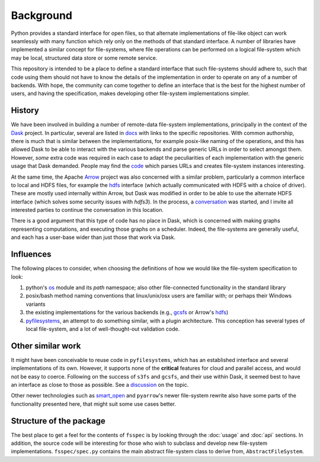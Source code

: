 Background
==========

Python provides a standard interface for open files, so that alternate implementations of file-like object can
work seamlessly with many function which rely only on the methods of that standard interface. A number of libraries
have implemented a similar concept for file-systems, where file operations can be performed on a logical file-system
which may be local, structured data store or some remote service.

This repository is intended to be a place to define a standard interface that such file-systems should adhere to,
such that code using them should not have to know the details of the implementation in order to operate on any of
a number of backends. With hope, the community can come together to
define an interface that is the best for the highest number of users, and having the specification, makes developing
other file-system implementations simpler.

History
-------

We have been involved in building a number of remote-data file-system implementations, principally
in the context of the `Dask`_ project. In particular, several are listed
in `docs`_ with links to the specific repositories.
With common authorship, there is much that is similar between the implementations, for example posix-like naming
of the operations, and this has allowed Dask to be able to interact with the various backends and parse generic
URLs in order to select amongst them. However, *some* extra code was required in each case to adapt the peculiarities
of each implementation with the generic usage that Dask demanded. People may find the
`code`_ which parses URLs and creates file-system
instances interesting.

.. _Dask: http://dask.pydata.org/en/latest/
.. _docs: http://dask.pydata.org/en/latest/remote-data-services.html
.. _code: https://github.com/dask/dask/blob/master/dask/bytes/core.py#L266

At the same time, the Apache `Arrow`_ project was also concerned with a similar problem,
particularly a common interface to local and HDFS files, for example the
`hdfs`_ interface (which actually communicated with HDFS
with a choice of driver). These are mostly used internally within Arrow, but Dask was modified in order to be able
to use the alternate HDFS interface (which solves some security issues with `hdfs3`). In the process, a
`conversation`_
was started, and I invite all interested parties to continue the conversation in this location.

.. _Arrow: https://arrow.apache.org/
.. _hdfs: https://arrow.apache.org/docs/python/filesystems.html
.. _conversation: https://github.com/dask/dask/issues/2880

There is a good argument that this type of code has no place in Dask, which is concerned with making graphs
representing computations, and executing those graphs on a scheduler. Indeed, the file-systems are generally useful,
and each has a user-base wider than just those that work via Dask.

Influences
----------

The following places to consider, when choosing the definitions of how we would like the file-system specification
to look:

#. python's `os`_ module and its `path` namespace; also other file-connected
   functionality in the standard library
#. posix/bash method naming conventions that linux/unix/osx users are familiar with; or perhaps their Windows variants
#. the existing implementations for the various backends (e.g.,
   `gcsfs`_ or Arrow's
   `hdfs`_)
#. `pyfilesystems`_, an attempt to do something similar, with a
   plugin architecture. This conception has several types of local file-system, and a lot of well-thought-out
   validation code.

.. _os: https://docs.python.org/3/library/os.html
.. _gcsfs: http://gcsfs.readthedocs.io/en/latest/api.html#gcsfs.core.GCSFileSystem
.. _pyfilesystems: https://docs.pyfilesystem.org/en/latest/index.html

Other similar work
------------------

It might have been conceivable to reuse code in ``pyfilesystems``, which has an established interface and several
implementations of its own. However, it supports none of the **critical** features for
cloud and parallel access, and would not be easy to
coerce. Following on the success of ``s3fs`` and ``gcsfs``, and their use within Dask, it seemed best to
have an interface as close to those as possible. See a
`discussion`_ on the topic.

.. _discussion: https://github.com/fsspec/filesystem_spec/issues/5

Other newer technologies such as `smart_open`_ and ``pyarrow``'s newer file-system rewrite also have some
parts of the functionality presented here, that might suit some use cases better.

.. _smart_open: https://github.com/RaRe-Technologies/smart_open

Structure of the package
------------------------

The best place to get a feel for the contents of ``fsspec`` is by looking through the :doc:`usage` and
:doc:`api` sections. In addition, the source code will be interesting for those who wish to subclass and
develop new file-system implementations. ``fsspec/spec.py`` contains the main abstract file-system class
to derive from, ``AbstractFileSystem``.

.. _zarr: https://zarr.readthedocs.io
